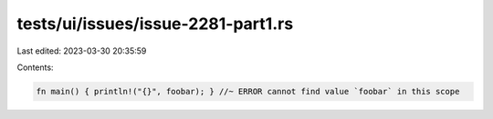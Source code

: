 tests/ui/issues/issue-2281-part1.rs
===================================

Last edited: 2023-03-30 20:35:59

Contents:

.. code-block:: rs

    fn main() { println!("{}", foobar); } //~ ERROR cannot find value `foobar` in this scope


